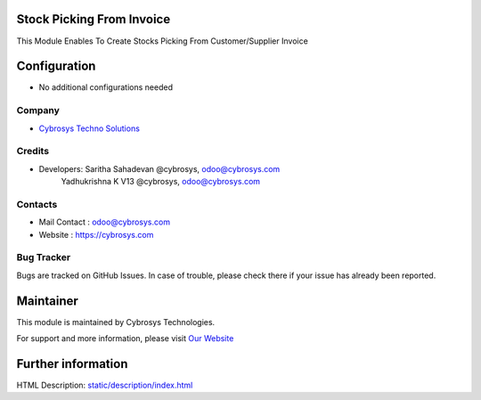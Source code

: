 Stock Picking From Invoice
==========================
This Module Enables To Create Stocks Picking From Customer/Supplier Invoice

Configuration
=============
* No additional configurations needed

Company
-------
* `Cybrosys Techno Solutions <https://cybrosys.com/>`__

Credits
-------
* Developers: 	Saritha Sahadevan @cybrosys, odoo@cybrosys.com
                Yadhukrishna K V13 @cybrosys, odoo@cybrosys.com
Contacts
--------
* Mail Contact : odoo@cybrosys.com
* Website : https://cybrosys.com

Bug Tracker
-----------
Bugs are tracked on GitHub Issues. In case of trouble, please check there if your issue has already been reported.

Maintainer
==========
.. image:: https://cybrosys.com/images/logo.png
   :target: https://cybrosys.com

This module is maintained by Cybrosys Technologies.

For support and more information, please visit `Our Website <https://cybrosys.com/>`__

Further information
===================
HTML Description: `<static/description/index.html>`__
